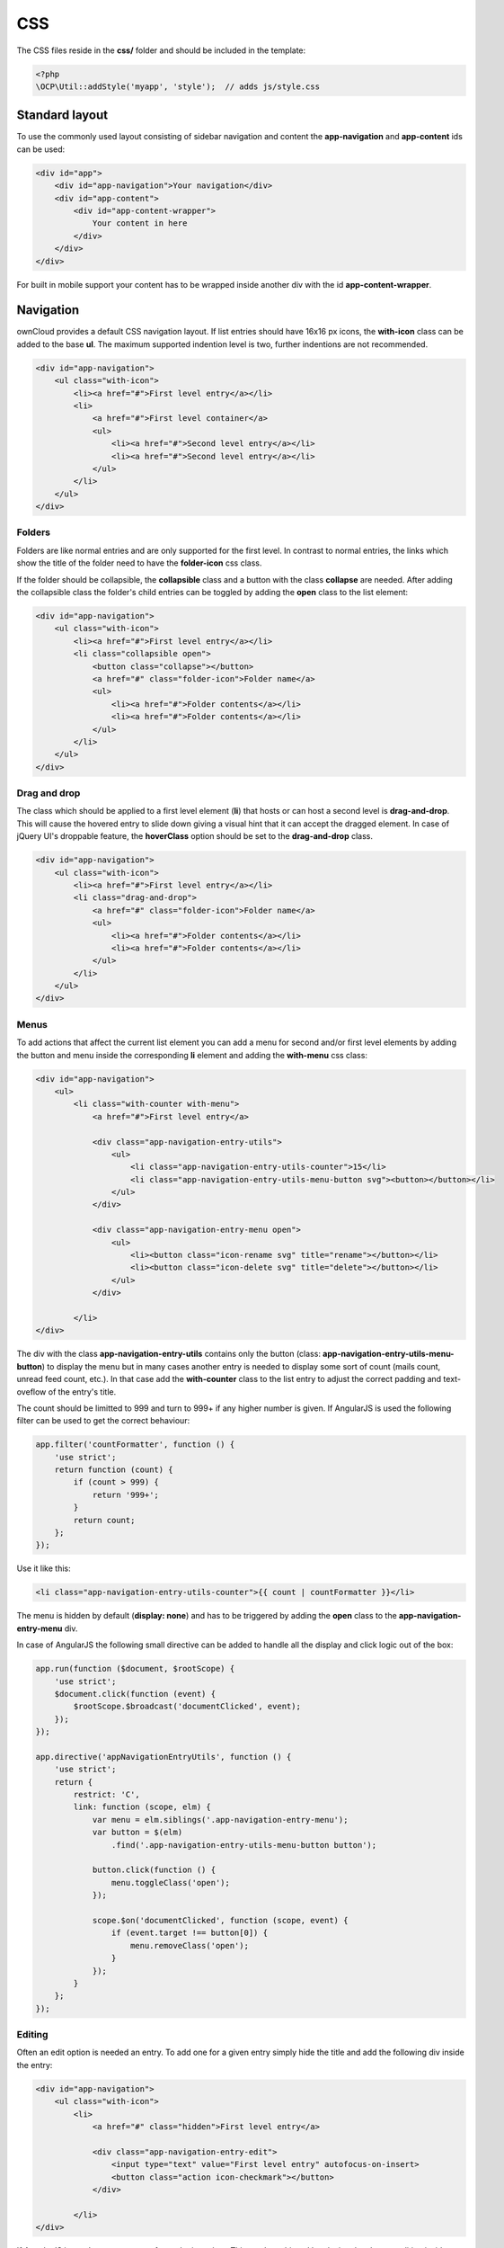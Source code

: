 ===
CSS
===

.. sectionauthor:: Bernhard Posselt <dev@bernhard-posselt.com>

The CSS files reside in the **css/** folder and should be included in the template:

.. code-block:: php

  <?php
  \OCP\Util::addStyle('myapp', 'style');  // adds js/style.css

Standard layout
===============
To use the commonly used layout consisting of sidebar navigation and content the **app-navigation** and **app-content** ids can be used:

.. code-block:: html

    <div id="app">
        <div id="app-navigation">Your navigation</div>
        <div id="app-content">
            <div id="app-content-wrapper">
                Your content in here
            </div>
        </div>
    </div>

For built in mobile support your content has to be wrapped inside another div with the id **app-content-wrapper**.

Navigation
==========
ownCloud provides a default CSS navigation layout. If list entries should have 16x16 px icons, the **with-icon** class can be added to the base **ul**. The maximum supported indention level is two, further indentions are not recommended.

.. code-block:: html

    <div id="app-navigation">
        <ul class="with-icon">
            <li><a href="#">First level entry</a></li>
            <li>
                <a href="#">First level container</a>
                <ul>
                    <li><a href="#">Second level entry</a></li>
                    <li><a href="#">Second level entry</a></li>
                </ul>
            </li>
        </ul>
    </div>

Folders
-------

Folders are like normal entries and are only supported for the first level. In contrast to normal entries, the links which show the title of the folder need to have the **folder-icon** css class.

If the folder should be collapsible, the **collapsible** class and a button with the class **collapse** are needed. After adding the collapsible class the folder's child entries can be toggled by adding the **open** class to the list element:

.. code-block:: html

    <div id="app-navigation">
        <ul class="with-icon">
            <li><a href="#">First level entry</a></li>
            <li class="collapsible open">
                <button class="collapse"></button>
                <a href="#" class="folder-icon">Folder name</a>
                <ul>
                    <li><a href="#">Folder contents</a></li>
                    <li><a href="#">Folder contents</a></li>
                </ul>
            </li>
        </ul>
    </div>


Drag and drop
-------------
The class which should be applied to a first level element (**li**) that hosts or can host a second level is **drag-and-drop**. This will cause the hovered entry to slide down giving a visual hint that it can accept the dragged element. In case of jQuery UI's droppable feature, the **hoverClass** option should be set to the **drag-and-drop** class.

.. code-block:: html

    <div id="app-navigation">
        <ul class="with-icon">
            <li><a href="#">First level entry</a></li>
            <li class="drag-and-drop">
                <a href="#" class="folder-icon">Folder name</a>
                <ul>
                    <li><a href="#">Folder contents</a></li>
                    <li><a href="#">Folder contents</a></li>
                </ul>
            </li>
        </ul>
    </div>

Menus
-----
To add actions that affect the current list element you can add a menu for second and/or first level elements by adding the button and menu inside the corresponding **li** element and adding the **with-menu** css class:

.. code-block:: html

    <div id="app-navigation">
        <ul>
            <li class="with-counter with-menu">
                <a href="#">First level entry</a>

                <div class="app-navigation-entry-utils">
                    <ul>
                        <li class="app-navigation-entry-utils-counter">15</li>
                        <li class="app-navigation-entry-utils-menu-button svg"><button></button></li>
                    </ul>
                </div>

                <div class="app-navigation-entry-menu open">
                    <ul>
                        <li><button class="icon-rename svg" title="rename"></button></li>
                        <li><button class="icon-delete svg" title="delete"></button></li>
                    </ul>
                </div>

            </li>
    </div>

The div with the class **app-navigation-entry-utils** contains only the button (class: **app-navigation-entry-utils-menu-button**) to display the menu but in many cases another entry is needed to display some sort of count (mails count, unread feed count, etc.). In that case add the **with-counter** class to the list entry to adjust the correct padding and text-oveflow of the entry's title.

The count should be limitted to 999 and turn to 999+ if any higher number is given. If AngularJS is used the following filter can be used to get the correct behaviour:

.. code-block:: js

    app.filter('countFormatter', function () {
        'use strict';
        return function (count) {
            if (count > 999) {
                return '999+';
            }
            return count;
        };
    });

Use it like this:

.. code-block:: html

    <li class="app-navigation-entry-utils-counter">{{ count | countFormatter }}</li>

The menu is hidden by default (**display: none**) and has to be triggered by adding the **open** class to the **app-navigation-entry-menu** div.

In case of AngularJS the following small directive can be added to handle all the display and click logic out of the box:

.. code-block:: js

    app.run(function ($document, $rootScope) {
        'use strict';
        $document.click(function (event) {
            $rootScope.$broadcast('documentClicked', event);
        });
    });

    app.directive('appNavigationEntryUtils', function () {
        'use strict';
        return {
            restrict: 'C',
            link: function (scope, elm) {
                var menu = elm.siblings('.app-navigation-entry-menu');
                var button = $(elm)
                    .find('.app-navigation-entry-utils-menu-button button');

                button.click(function () {
                    menu.toggleClass('open');
                });

                scope.$on('documentClicked', function (scope, event) {
                    if (event.target !== button[0]) {
                        menu.removeClass('open');
                    }
                });
            }
        };
    });

Editing
-------
Often an edit option is needed an entry. To add one for a given entry simply hide the title and add the following div inside the entry:

.. code-block:: html

    <div id="app-navigation">
        <ul class="with-icon">
            <li>
                <a href="#" class="hidden">First level entry</a>

                <div class="app-navigation-entry-edit">
                    <input type="text" value="First level entry" autofocus-on-insert>
                    <button class="action icon-checkmark"></button>
                </div>

            </li>
    </div>

If AngularJS is used you want to autofocus the input box. This can be achieved by placing the show condition inside an **ng-if** on the **app-navigation-entry-edit** div and adding the following directive:

.. code-block:: js

    app.directive('autofocusOnInsert', function () {
        'use strict';
        return function (scope, elm) {
            elm.focus();
        };
    });

**ng-if** is required because it removes/inserts the element into the DOM dynamically instead of just adding a **display: none** to it like **ng-show** and **ng-hide**.

Settings Area
=============
To create a settings area create a div with the id **app-settings** inside the **app-navgiation** div:

.. code-block:: html

    <div id="app">

        <div id="app-navigation">

            <!-- Your navigation here -->

            <div id="app-settings">
                <div id="app-settings-header">
                    <button class="settings-button"
                            data-apps-slide-toggle="#app-settings-content"
                    ></button>
                </div>
                <div id="app-settings-content">
                    <!-- Your settings in here -->
                </div>
            </div>
        </div>
    </div>

The data attribute **data-apps-slide-toggle** slides up a target area using a jQuery selector and hides the area if the user clicks outside of it.

Icons
=====
To use icons which are shipped in core, special class to apply the background image are supplied. All of these classes use **background-position: center** and **background-repeat: no-repeat**.

* **icon-breadcrumb**:
    .. image:: ../img/7/breadcrumb.png

* **icon-loading**:
    .. image:: ../img/7/loading.png

* **icon-loading-dark**:
    .. image:: ../img/7/loading-dark.png

* **icon-loading-small**:
    .. image:: ../img/7/loading-small.png

* **icon-add**:
    .. image:: ../img/7/actions/add.png

* **icon-caret**:
    .. image:: ../img/7/actions/caret.png

* **icon-caret-dark**:
    .. image:: ../img/7/actions/caret-dark.png

* **icon-checkmark**:
    .. image:: ../img/7/actions/checkmark.png

* **icon-checkmark-white**:
    .. image:: ../img/7/actions/checkmark-white.png

* **icon-clock**:
    .. image:: ../img/7/actions/clock.png

* **icon-close**:
    .. image:: ../img/7/actions/close.png

* **icon-confirm**:
    .. image:: ../img/7/actions/confirm.png

* **icon-delete**:
    .. image:: ../img/7/actions/delete.png

* **icon-download**:
    .. image:: ../img/7/actions/download.png

* **icon-history**:
    .. image:: ../img/7/actions/history.png

* **icon-info**:
    .. image:: ../img/7/actions/info.png

* **icon-lock**:
    .. image:: ../img/7/actions/lock.png

* **icon-logout**:
    .. image:: ../img/7/actions/logout.png

* **icon-mail**:
    .. image:: ../img/7/actions/mail.png

* **icon-more**:
    .. image:: ../img/7/actions/more.png

* **icon-password**:
    .. image:: ../img/7/actions/password.png

* **icon-pause**:
    .. image:: ../img/7/actions/pause.png

* **icon-pause-big**:
    .. image:: ../img/7/actions/pause-big.png

* **icon-play**:
    .. image:: ../img/7/actions/play.png

* **icon-play-add**:
    .. image:: ../img/7/actions/play-add.png

* **icon-play-big**:
    .. image:: ../img/7/actions/play-big.png

* **icon-play-next**:
    .. image:: ../img/7/actions/play-next.png

* **icon-play-previous**:
    .. image:: ../img/7/actions/play-previous.png

* **icon-public**:
    .. image:: ../img/7/actions/public.png

* **icon-rename**:
    .. image:: ../img/7/actions/rename.png

* **icon-search**:
    .. image:: ../img/7/actions/search.png

* **icon-settings**:
    .. image:: ../img/7/actions/settings.png


* **icon-share**:
    .. image:: ../img/7/actions/share.png

* **icon-shared**:
    .. image:: ../img/7/actions/shared.png

* **icon-sound**:
    .. image:: ../img/7/actions/sound.png

* **icon-sound-off**:
    .. image:: ../img/7/actions/sound-off.png

* **icon-star**:
    .. image:: ../img/7/actions/star.png

* **icon-starred**:
    .. image:: ../img/7/actions/starred.png

* **icon-toggle**:
    .. image:: ../img/7/actions/toggle.png


* **icon-triangle-e**:
    .. image:: ../img/7/actions/triangle-e.png

* **icon-triangle-n**:
    .. image:: ../img/7/actions/triangle-n.png

* **icon-triangle-s**:
    .. image:: ../img/7/actions/triangle-s.png


* **icon-upload**:
    .. image:: ../img/7/actions/upload.png

* **icon-upload-white**:
    .. image:: ../img/7/actions/upload-white.png


* **icon-user**:
    .. image:: ../img/7/actions/user.png

* **icon-view-close**:
    .. image:: ../img/7/actions/view-close.png

* **icon-view-next**:
    .. image:: ../img/7/actions/view-next.png

* **icon-view-pause**:
    .. image:: ../img/7/actions/view-pause.png

* **icon-view-play**:
    .. image:: ../img/7/actions/view-play.png

* **icon-view-previous**:
    .. image:: ../img/7/actions/view-previous.png

* **icon-calendar-dark**:
    .. image:: ../img/7/places/calendar-dark.png

* **icon-contacts-dark**:
    .. image:: ../img/7/places/contacts-dark.png

* **icon-file**:
    .. image:: ../img/7/places/file.png

* **icon-files**:
    .. image:: ../img/7/places/files.png

* **icon-folder**:
    .. image:: ../img/7/places/folder.png

* **icon-filetype-text**:
    .. image:: ../img/7/filetypes/text.png

* **icon-filetype-folder**:
    .. image:: ../img/7/filetypes/folder.png

* **icon-home**:
    .. image:: ../img/7/places/home.png

* **icon-link**:
    .. image:: ../img/7/places/link.png

* **icon-music**:
    .. image:: ../img/7/places/music.png

* **icon-picture**:
    .. image:: ../img/7/places/picture.png
